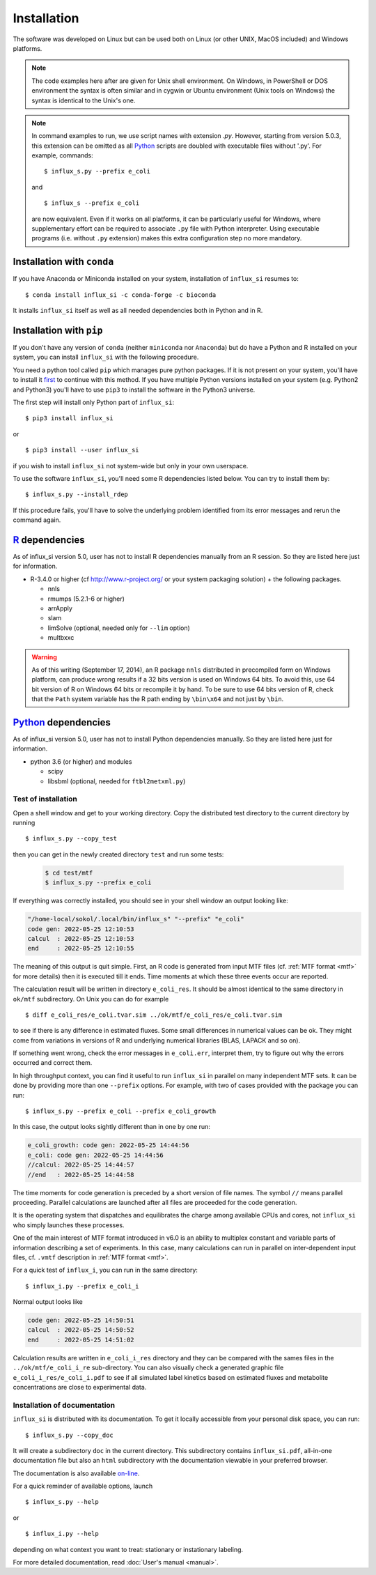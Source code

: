 
.. _install:

.. highlight:: bash

.. _Python: https://www.python.org/

.. _R: https://www.r-project.org/

.. _Anaconda: https://www.anaconda.com/

.. _miniconda: https://docs.conda.io/en/latest/miniconda.html

============
Installation
============

The software was developed on Linux
but can be used both on Linux (or other UNIX, MacOS included) and Windows platforms.

.. note:: The code examples here after are given for Unix shell environment.
 On Windows, in PowerShell or DOS environment the syntax is often similar and in cygwin or Ubuntu environment (Unix tools on Windows) the syntax is identical to the Unix's one.

.. note:: In command examples to run, we use script names with extension `.py`. However, starting from version 5.0.3, this extension can be omitted as all Python_ scripts are doubled with executable files without '.py'. For example, commands: ::

 $ influx_s.py --prefix e_coli
 
 and ::

 $ influx_s --prefix e_coli
 
 are now equivalent. Even if it works on all platforms, it can be particularly useful for Windows, where supplementary effort can be required to associate ``.py`` file with Python interpreter. Using executable programs (i.e. without ``.py`` extension) makes this extra configuration step no more mandatory.

Installation with ``conda``
---------------------------
If you have Anaconda or Miniconda installed on your system, installation of ``influx_si`` resumes to: ::

  $ conda install influx_si -c conda-forge -c bioconda
  
It installs ``influx_si`` itself as well as all needed dependencies both in Python and in R.
  
Installation with ``pip``
-------------------------
If you don't have any version of ``conda`` (neither ``miniconda`` nor ``Anaconda``) but do have a Python and R installed on your system, you can install ``influx_si`` with the following procedure.

You need a python tool called ``pip`` which manages pure python packages. If it is not present on your system, you'll have to install it `first <https://pip.pypa.io/en/stable/installing/>`_ to continue with this method. If you have multiple Python versions installed on your system (e.g. Python2 and Python3) you'll have to use ``pip3`` to install the software in the Python3 universe.

The first step will install only Python part of ``influx_si``: ::

  $ pip3 install influx_si
  
or ::

  $ pip3 install --user influx_si
  
if you wish to install ``influx_si`` not system-wide but only in your own userspace.

To use the software ``influx_si``, you'll need some R dependencies listed below. You can try to install them by: ::

  $ influx_s.py --install_rdep

If this procedure fails, you'll have to solve the underlying problem identified from its error messages and rerun the command again.

R_ dependencies
---------------

As of influx_si version 5.0, user has not to install R dependencies manually from an R session. So they are listed here just for information.

- R-3.4.0 or higher (cf http://www.r-project.org/ or your system packaging solution) + the following packages.
  
  + nnls
  + rmumps (5.2.1-6 or higher)
  + arrApply
  + slam
  + limSolve (optional, needed only for ``--lim`` option)
  + multbxxc
  
.. warning:: As of this writing (September 17, 2014), an R package ``nnls`` distributed in precompiled form on Windows platform, can produce wrong results if a 32 bits version is used on Windows 64 bits. To avoid this, use 64 bit version of R on Windows 64 bits or recompile it by hand. To be sure to use 64 bits version of R, check that the ``Path`` system variable has the R path ending by ``\bin\x64`` and not just by ``\bin``.


Python_ dependencies
--------------------

As of influx_si version 5.0, user has not to install Python dependencies manually. So they are listed here just for information.

- python 3.6 (or higher) and modules

  + scipy
  + libsbml (optional, needed for ``ftbl2metxml.py``)

********************
Test of installation
********************

Open a shell window and get to your working directory.
Copy the distributed test directory to the current directory by running ::

 $ influx_s.py --copy_test
 
then you can get in the newly created directory ``test`` and run some tests:

   .. code-block:: shell
 
     $ cd test/mtf
     $ influx_s.py --prefix e_coli

If everything was correctly installed, you should see in your shell window an output looking like:

.. code-block:: text

 "/home-local/sokol/.local/bin/influx_s" "--prefix" "e_coli"
 code gen: 2022-05-25 12:10:53
 calcul  : 2022-05-25 12:10:53
 end     : 2022-05-25 12:10:55

The meaning of this output is quit simple. First, an R code is generated from input MTF files (cf. :ref:`MTF format <mtf>` for more details) then it is executed till it ends. Time moments at which these three events occur are reported.

The calculation result will be written in directory ``e_coli_res``.
It should be almost identical to the same directory in ``ok/mtf`` subdirectory.
On Unix you can do for example ::

$ diff e_coli_res/e_coli.tvar.sim ../ok/mtf/e_coli_res/e_coli.tvar.sim

to see if there is any difference in estimated fluxes. Some small differences in numerical values can be ok. They might come from variations in versions of R and underlying numerical libraries (BLAS, LAPACK and so on).

If something went wrong, check the error messages in ``e_coli.err``,
interpret them, try to figure out why the errors occurred and correct them.

In high throughput context, you can find it useful to run ``influx_si`` in parallel on many independent MTF sets. It can be done by providing more than one ``--prefix`` options. For example, with two of cases provided with the package you can run: ::
 
 $ influx_s.py --prefix e_coli --prefix e_coli_growth
 

In this case, the output looks sightly different than in one by one run:

.. code-block:: text

  e_coli_growth: code gen: 2022-05-25 14:44:56
  e_coli: code gen: 2022-05-25 14:44:56
  //calcul: 2022-05-25 14:44:57
  //end   : 2022-05-25 14:44:58
 
The time moments for code generation is preceded by a short version of file names. The symbol ``//`` means parallel proceeding. Parallel calculations are launched after all files are proceeded for the code generation.

It is the operating system that dispatches and equilibrates the charge
among available CPUs and cores, not ``influx_si`` who simply launches these processes.

One of the main interest of MTF format introduced in v6.0 is an ability to multiplex constant and variable parts of information describing a set of experiments. In this case, many calculations can run in parallel on inter-dependent input files, cf. ``.vmtf`` description in :ref:`MTF format <mtf>`.

For a quick test of ``influx_i``, you can run in the same directory: ::

  $ influx_i.py --prefix e_coli_i

Normal output looks like

.. code-block:: text

  code gen: 2022-05-25 14:50:51
  calcul  : 2022-05-25 14:50:52
  end     : 2022-05-25 14:51:02

Calculation results are written in ``e_coli_i_res`` directory and they can be compared with the sames files in the ``../ok/mtf/e_coli_i_re`` sub-directory. You can also visually check a generated graphic file ``e_coli_i_res/e_coli_i.pdf`` to see if all simulated label kinetics based on estimated fluxes and metabolite concentrations are close to experimental data.

*****************************
Installation of documentation
*****************************

``influx_si`` is distributed with its documentation. To get it locally accessible from your personal disk space, you can run: ::

 $ influx_s.py --copy_doc

It will create a subdirectory ``doc`` in the current directory. This subdirectory contains ``influx_si.pdf``, all-in-one documentation file but also an ``html`` subdirectory with the documentation viewable in your preferred browser.

The documentation is also available `on-line <https://influx-si.readthedocs.io/>`_.

For a quick reminder of available options, launch ::

$ influx_s.py --help

or ::

$ influx_i.py --help

depending on what context you want to treat: stationary or instationary labeling.

For more detailed documentation, read :doc:`User's manual <manual>`.
